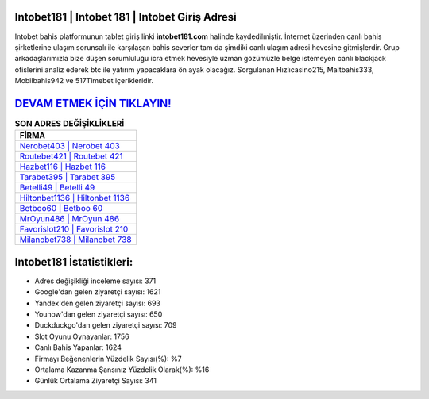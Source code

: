 ﻿Intobet181 | Intobet 181 | Intobet Giriş Adresi
===================================

.. image:: images/intobet-giris.jpg
   :width: 600
   
Intobet bahis platformunun tablet giriş linki **intobet181.com** halinde kaydedilmiştir. İnternet üzerinden canlı bahis şirketlerine ulaşım sorunsalı ile karşılaşan bahis severler tam da şimdiki canlı ulaşım adresi hevesine gitmişlerdir. Grup arkadaşlarımızla bize düşen sorumluluğu icra etmek hevesiyle uzman gözümüzle belge istemeyen canlı blackjack ofislerini analiz ederek btc ile yatırım yapacaklara ön ayak olacağız. Sorgulanan Hızlıcasino215, Maltbahis333, Mobilbahis942 ve 517Timebet içerikleridir.

`DEVAM ETMEK İÇİN TIKLAYIN! <https://urlday.cc/git>`_
==============

.. list-table:: **SON ADRES DEĞİŞİKLİKLERİ**
   :widths: 100
   :header-rows: 1

   * - FİRMA
   * - `Nerobet403 | Nerobet 403 <nerobet403-nerobet-403-nerobet-giris-adresi.html>`_
   * - `Routebet421 | Routebet 421 <routebet421-routebet-421-routebet-giris-adresi.html>`_
   * - `Hazbet116 | Hazbet 116 <hazbet116-hazbet-116-hazbet-giris-adresi.html>`_	 
   * - `Tarabet395 | Tarabet 395 <tarabet395-tarabet-395-tarabet-giris-adresi.html>`_	 
   * - `Betelli49 | Betelli 49 <betelli49-betelli-49-betelli-giris-adresi.html>`_ 
   * - `Hiltonbet1136 | Hiltonbet 1136 <hiltonbet1136-hiltonbet-1136-hiltonbet-giris-adresi.html>`_
   * - `Betboo60 | Betboo 60 <betboo60-betboo-60-betboo-giris-adresi.html>`_	 
   * - `MrOyun486 | MrOyun 486 <mroyun486-mroyun-486-mroyun-giris-adresi.html>`_
   * - `Favorislot210 | Favorislot 210 <favorislot210-favorislot-210-favorislot-giris-adresi.html>`_
   * - `Milanobet738 | Milanobet 738 <milanobet738-milanobet-738-milanobet-giris-adresi.html>`_
	 
Intobet181 İstatistikleri:
===================================	 
* Adres değişikliği inceleme sayısı: 371
* Google'dan gelen ziyaretçi sayısı: 1621
* Yandex'den gelen ziyaretçi sayısı: 693
* Younow'dan gelen ziyaretçi sayısı: 650
* Duckduckgo'dan gelen ziyaretçi sayısı: 709
* Slot Oyunu Oynayanlar: 1756
* Canlı Bahis Yapanlar: 1624
* Firmayı Beğenenlerin Yüzdelik Sayısı(%): %7
* Ortalama Kazanma Şansınız Yüzdelik Olarak(%): %16
* Günlük Ortalama Ziyaretçi Sayısı: 341

